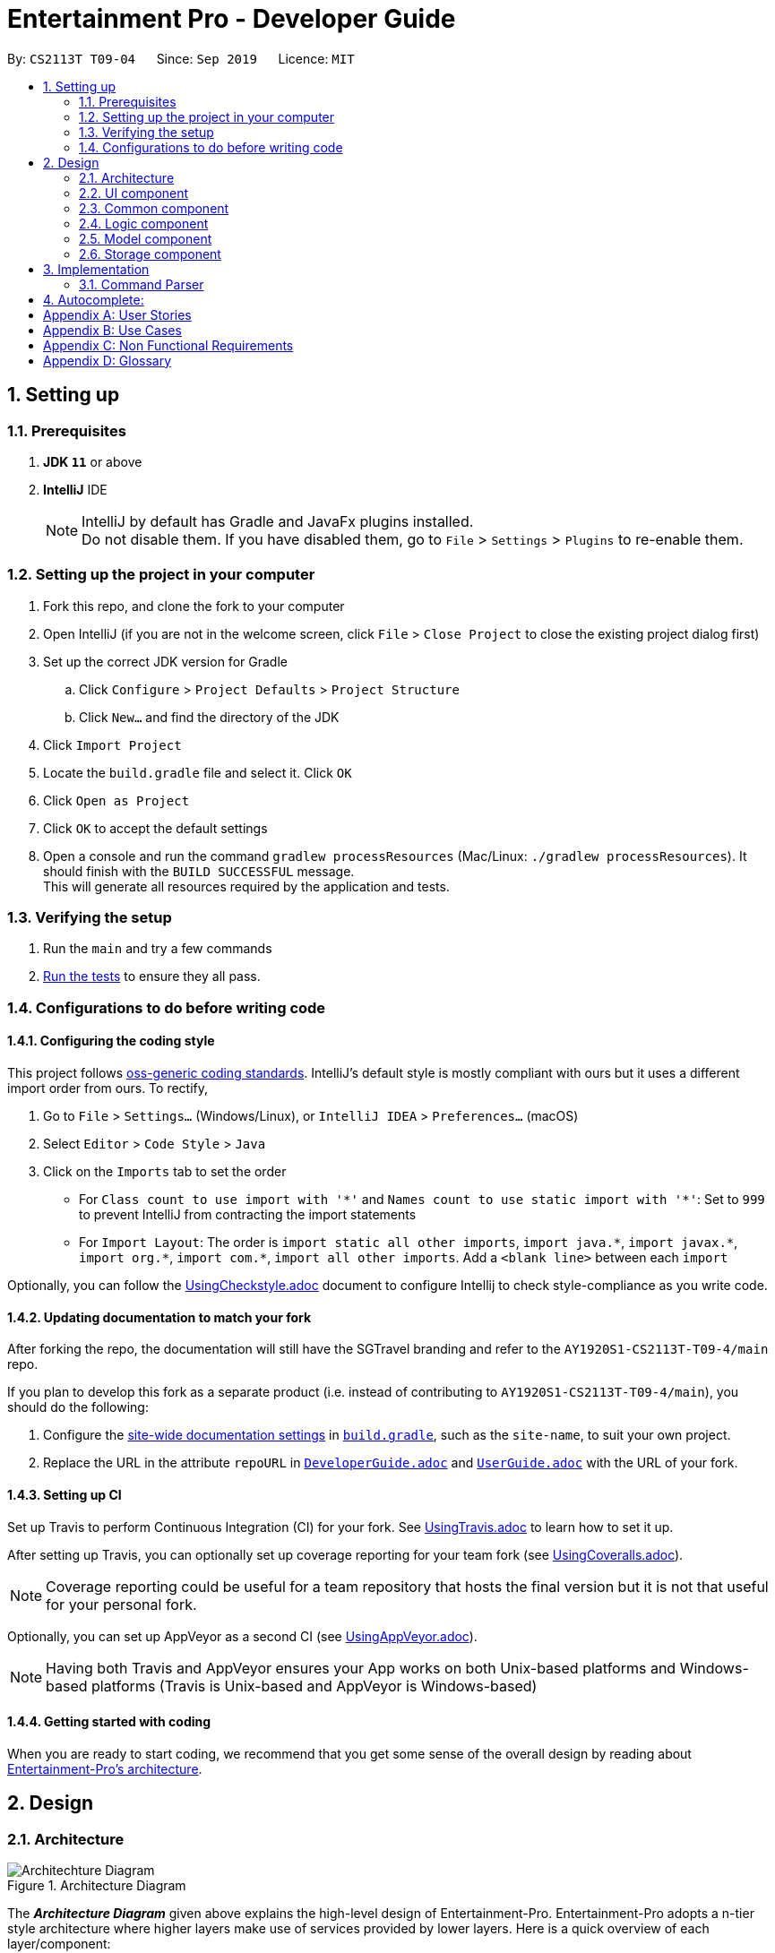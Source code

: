 = Entertainment Pro - Developer Guide
:site-section: DeveloperGuide
:toc:
:toc-title:
:toc-placement: preamble
:sectnums:
:imagesDir: images
:stylesDir: stylesheets
:xrefstyle: full
ifdef::env-github[]
:tip-caption: :bulb:
:note-caption: :information_source:
:warning-caption: :warning:
:experimental:
endif::[]
:repoURL: https://github.com/AY1920S1-CS2113T-T09-4/main/tree/master

By: `CS2113T T09-04`      Since: `Sep 2019`      Licence: `MIT`

== Setting up

=== Prerequisites

. *JDK `11`* or above
. *IntelliJ* IDE
+
[NOTE]
IntelliJ by default has Gradle and JavaFx plugins installed. +
Do not disable them. If you have disabled them, go to `File` > `Settings` > `Plugins` to re-enable them.

=== Setting up the project in your computer

. Fork this repo, and clone the fork to your computer
. Open IntelliJ (if you are not in the welcome screen, click `File` > `Close Project` to close the existing project dialog first)
. Set up the correct JDK version for Gradle
.. Click `Configure` > `Project Defaults` > `Project Structure`
.. Click `New...` and find the directory of the JDK
. Click `Import Project`
. Locate the `build.gradle` file and select it. Click `OK`
. Click `Open as Project`
. Click `OK` to accept the default settings
. Open a console and run the command `gradlew processResources` (Mac/Linux: `./gradlew processResources`). It should finish with the `BUILD SUCCESSFUL` message. +
This will generate all resources required by the application and tests.

=== Verifying the setup

. Run the `main` and try a few commands
. <<Testing#,Run the tests>> to ensure they all pass.

=== Configurations to do before writing code

==== Configuring the coding style

This project follows https://github.com/oss-generic/process/blob/master/docs/CodingStandards.adoc[oss-generic coding standards]. IntelliJ's default style is mostly compliant with ours but it uses a different import order from ours. To rectify,

. Go to `File` > `Settings...` (Windows/Linux), or `IntelliJ IDEA` > `Preferences...` (macOS)
. Select `Editor` > `Code Style` > `Java`
. Click on the `Imports` tab to set the order

* For `Class count to use import with '\*'` and `Names count to use static import with '*'`: Set to `999` to prevent IntelliJ from contracting the import statements
* For `Import Layout`: The order is `import static all other imports`, `import java.\*`, `import javax.*`, `import org.\*`, `import com.*`, `import all other imports`. Add a `<blank line>` between each `import`

Optionally, you can follow the <<UsingCheckstyle#, UsingCheckstyle.adoc>> document to configure Intellij to check style-compliance as you write code.

==== Updating documentation to match your fork

After forking the repo, the documentation will still have the SGTravel branding and refer to the `AY1920S1-CS2113T-T09-4/main` repo.

If you plan to develop this fork as a separate product (i.e. instead of contributing to `AY1920S1-CS2113T-T09-4/main`), you should do the following:

. Configure the <<Documentation#Docs-SiteWideDocSettings, site-wide documentation settings>> in link:{repoURL}/build.gradle[`build.gradle`], such as the `site-name`, to suit your own project.

. Replace the URL in the attribute `repoURL` in link:{repoURL}/docs/DeveloperGuide.adoc[`DeveloperGuide.adoc`] and link:{repoURL}/docs/UserGuide.adoc[`UserGuide.adoc`] with the URL of your fork.

==== Setting up CI

Set up Travis to perform Continuous Integration (CI) for your fork. See <<UsingTravis#, UsingTravis.adoc>> to learn how to set it up.

After setting up Travis, you can optionally set up coverage reporting for your team fork (see <<UsingCoveralls#, UsingCoveralls.adoc>>).

[NOTE]
Coverage reporting could be useful for a team repository that hosts the final version but it is not that useful for your personal fork.

Optionally, you can set up AppVeyor as a second CI (see <<UsingAppVeyor#, UsingAppVeyor.adoc>>).

[NOTE]
Having both Travis and AppVeyor ensures your App works on both Unix-based platforms and Windows-based platforms (Travis is Unix-based and AppVeyor is Windows-based)

==== Getting started with coding

When you are ready to start coding, we recommend that you get some sense of the overall design by reading about <<DeveloperGuide#Design-Architecture, Entertainment-Pro's architecture>>.

== Design

[[Design-Architecture]]
=== Architecture

.Architecture Diagram
image::Architechture_Diagram.png[]

The *_Architecture Diagram_* given above explains the high-level design of Entertainment-Pro. Entertainment-Pro adopts a n-tier style architecture where higher layers make use of services provided by lower layers. Here is a quick overview of each layer/component:

* <<Design-Ui,*`UI`*>>: The user interface of the application
* <<Design-Commons,*`Commons`*>>: A collection of classes used by multiple other components
* <<Design-Logic,*`Logic`*>>: The main controller of the entire application
* <<Design-Model,*`Model`*>>: Holds the data of the application in-memory
* <<Design-Storage,*`Storage`*>>: Reads data from, and writes data to, the hard disk

[[Design-Ui]]
=== UI component

This collection includes every class that is directly associated with the user interface of the application. All Ui controller classes are part of this collection.

The `UI` component uses JavaFx UI framework. The layout of these `UI` parts are defined in matching `.fxml` files that are in the `src/main/resources/view` folder. For example, the layout of the link:{repoURL}/src/main/java/entertainment-pro/ui/MovieHandler.java[`Main`] is specified in link:{repoURL}/src/main/resources/view/MainPage.fxml[`MainPage.fxml`]

The `UI` component,

* Executes user commands using the `Logic` component.
* Recives commannd results from `Logic` component so that the `UI` can be updated with the modified data.

[[Design-Commons]]
=== Common component

Commons represent a collection of classes common to many other classes. This package includes all enumerations declared in the scope of the project, exceptions, as well as String prompt messages and constants that are used throughout the project. 

[[Design-Logic]]
=== Logic component

This collection includes every logical class that deals with the logical processing of information and data. Classes that deal with the command parsing, command execution, autocompletion and prediction as well as API requests come under this collection. 


[[Design-Model]]
=== Model component

The Model collection defines the class templates for all custom objects created to encapsulate data. 

[[Design-Storage]]
=== Storage component
The storage collection contains classes which deal with the storage of the application data both in-memory and hard disk. It also contains storage utility classes which deal with the writing and reading of data to and from the hard disk.

== Implementation

This section describes some noteworthy details on how certain features are implemented.

=== Command Parser

.UML diagram of how user input is handled
image::Command_Parser_UML.png[width="800" align="left"]

The command parser functionality enables the user commands to be processed effectively. Its implementation also allows for greater flexibility for developers to be able to introduce new commands to the program without having to deal with the underlying implementation of the command parser itself. This is made possible by giving each root command a class of its own. They inherit the CommandSuper class which contains member variables and functions that can be used to conveniently get the details (see section 1.1) from the user input. There is also an abstract function that needs to be implemented in the child classes. This function is named the executeCommand() , which defines the logic that needs to be implemented for each subroot command that is associated with the particular root command.

*Command Structure breakdown*
Every command that the program accepts has a defined command structure to it. Every command that is accepted by the program can be broken down into 4 parts. Namely , the root command, sub root command, the payload and the input flags and values.

.Command structure used in the app
image::Command_Structure.png[width="800" align="left"]

** Root Command: The root command refers to the first word of the command input. There is a fixed set of root commands that the program accepts.
** Subroot command: The sub root command refers to the 2nd word of the command input. For every root command, there are a fixed set of accepted subroot commands
** Payload: The payload refers to the main user input argument for the particular command. 
** Input flags and values: The input flags refer to additional information that the command would require to be processed. Each input flag can be accompanied by a value or list of values separated by commas.

In the CommandDebugger class, a few helper functions are defined to do the spell checking of mistyped commands. The JaccardSimilarity Algorithm was employed to score the similarity between command keywords and the user input to derive the most probable command.

In the CommandStructure class, the overall structure of the commands is defined. It specifies what are the possible sub root commands that are available for each particular root command.

The UML diagram below summarises the relationship:

.UML diagram of command parser
image::Command_Parser_UML_2.png[width="800" align="left"]

When the user enters a command, the command parser in the command parser class takes in the input and performs a few validation checks listed below:

** Determining the root command
* The Command parser class first determines what the root command is, from the list of all possible root commands listed in the CommandStructure class
* If there is a spelling error in the root command, the spell checker from the CommandDebugger class is run to determine which is the closest possible root command using the JaccardSimilarity algorithm
* An object of the determined RootCommand class is then created.Every root command has a class of its own which inherits methods from the CommandSuper class. These methods include functions to getPayload, get input flag values among other functions 

Upon instantiation of the Root command object, the input is processed to determine other crucial factors of the input command, namely,

** SubRootCommand
* The possible list of subRoot commands for the particular Root command is obtained from the CommandStructure class. 
* The Subroot command is then determined
* If there is a spelling error in the subroot command, the spell checker function from the CommandDebugger class is once again used to determine the closest possible subRoot command using the JaccardSimilarity algorithm
** Payload
* The payload of the input command everything else less the root, subroot and input flags of the command.
** Input flags
* The input flags are processed and stored in a map of key to values.

** An input command of the following format:
* -a flag_value1 , flag_value2 -b flag_value3 will be processed into a map of flag keys to arraylist of values as such: 
*** -a : [flag_value1 , flag_value2]
*** -b : [flag_value3


After the instantiation of the command, the command is then added to a command list which is maintained as an arraylist of commands for convenience. This command list is a static command variable in the CommandStack class. This class exposes methods dealing with the execution and displaying of user commands that were entered in the past. Upon adding to this command list, the command is executed if no spelling error was done in the process of inputting the command. If there was a spelling error, the command is still added but is not executed. The user is instead prompted to decide if the deciphered command is what they meant it to be. If they type a ‘yes’ , the command is then executed. The Diagram below illustrates this process:

.Activity diagram of command parser
image::Command_Parser_Activity_Diagram.png[width="800" align="left"]

.Activity diagram of command parser
image::Command_Parser_Activity_Diagram_2.png[width="800" align="left"]

This command parser feature is implemented as such to allow for more flexibility for developers to include their own new features and their associated commands without having to change the command parser implementation. To introduce a new command for a new feature that the developer is hoping to add, he/she just has to add the necessary root and subroot command into the commandStructure class and then the necessary logic for the feature in the execute command class of the RootCommand Class. There is no need to change the implementation in the CommandDebugger, CommandParser and CommandStack classes to accommodate the newly added commands. 


*Design Considerations:* +
The alternative design that was considered was a nested switch statements. Each layer of nesting would  aim to determine one more crucial portion input command. In other words, the outermost nested switch statement would attempt to determine the root command, the next nested switch statement would attempt to determine the subRoot command and so on. 

*Pros*: For simpler applications with very limited commands, this structure may be advantageous as it reduces the source lines of code for the project and contains the entire command parser to a single file.

*Cons*:  Doing so would introduce a lot of possibilities for error.  The complexity of the command parser would also quickly blow out of proportions once the command structure gets bigger and more complicated. This would therefore indicate an unscalable code. Additionally, this would also mean the logic in the spellchecker and other commandDebugger functions has to be changed to accommodate the additional commands added.

== Autocomplete:
The auto complete functionality enables greater convenience for the users by auto completing the input for them based on its predictions derived by the input of the user. This functionality is invoked by the [tab] button. 

*Current implementation:* +
The autocomplete functionality feature is facilitated mainly by the ContextHelper class in the contexts package. This class contains the functions necessary for the correct predictions to be retrieved. This includes the following few processes:

** Deducing the incomplete portion of the command
* Accurately determines the correct portion of the user input that is incomplete and needs autocompletion.
* For example, for the given input search mov ,  the incomplete portion is mov while for the input search movies Harry potter an, the incomplete portion of the user input is Harry potter an. Determining this will allow the program to provide accurate and highly contextual predictions for the user
* This process is handled by the getLastIncompleteWords()  function

** Determining at which stage the user pressed the 
* This allows the program to decide what type of help the user needs. 
* For example if the user were to press the  button while he/she is still typing the first word, this indicates that the user needs help with the completion of the root command
* This process is handled by the getAllHints() function.

** Completing the user input based on the list of possible predictions for the user input
* If the number of possible predictions for the given input is only 1, the entire command is auto-completed to that one prediction. * Otherwise, the program auto completes the user input up to the point where the common substring of the returned predictions end.
* For example, for a given user input search movies Batman Begi, if the prediction returns one single possibility Batman Begins, then the user input is auto-completed to search movies Batman Begins. If instead for the user input, search movies Harr returns a few possible predictions 
[Harry Potter and the Chamber of Secrets ,  Harry Potter and the Order of the Phoenix , Harry Potter and the Goblet of Fire ], the program auto completes the user input to search movies Harry potter and the  as beyond this point, the program is unable to decide which of the list of possibilities accurately reflect the intentions of the user.
* This process is handled by the completeCommand() function. 

In addition, a few other functions from various relevant classes are used to facilitate the retrieval of the actual predictions. These classes include SearchresultContext, CommandContext , Blacklist and Watchlisthandler. The searchresultContext maintains the search results in its data structures so that the movies that the users search for can be used for predictions too. The commandcontext maintains the list of root commands and sub root commands so that they can be used for predictions and auto completion. In each of the classes, Blacklist and watchlistandler, there are helper functions implemented to retrieve possible predictions from the blacklist and watchlist respectively so that items in these lists can be a part of the search space when the program is doing its predictions. 

Given below is an example usage scenario and how this auto completion and prediction mechanism behaves on a high level.

* User launches the program. The CommandContext class instantiates and populates its data structures with all the command keywords. A default search query is performed to retrieve all current movies showing in theatres. The SearchResultContext class instantiates its data structures with the titles of the search results.
* The user enters bla into the command textfield and presses the tab. This invokes the getAllHints() function. This in turns invokes the getLastIncompleteWords() function to first determine the incomplete portion of the command
* The program then determines at which stage of the user input the  was invoked. In this case, it was invoked midway as the user was typing the root command
the getPossibilitiesForRoot() function from the CommandContext class is then called to return a list of possible root command that the program predicts the user might be intending to type 
* As there is only one possible root command  (‘blacklist’) predicted, the command input field is auto-completed to blacklist
* The user presses the ‘tab’ again. This once again repeats steps 2 and 3. However this time round, the program determines that the user is currently trying to get help for the subRoot command.
* The  getPossibilitiesSubRootGivenRoot() function and the list of possible subRootCommand is for the search command is returned in the form of an arraylist.
* Since there are 2 different types of subroot commands that are possible for the root command ‘blacklist’, namely add and remove, these 4 possibilities are displayed on the UI for the user to see.
* Since these 2 possibilities do not start with any common substring, the command input field is not auto-completed to anything.
* The user may now continue to type an additional r into the command input field and press the tab again. Steps 7 and 8 are repeated. But this time, there is only one possibility for the sub Root command that the user may be trying to type (‘remove’). Hence the command input field is auto-completed to blacklist remove
* Carrying on, if the user were to press  again, the program deduces that the user has already completed typing the root and sub root commands and is requesting autocompletion for the payload. 
* The commandSpecificHints() function is invoked and this in turn invokes the getBlacklistHints() function from the Blacklist class. The contents of the blacklist is then returned as possible options to the user for the user to choose and conveniently have auto-completed.



*Target user profile*:

* Our Javafx app is primarily targeted at people who have huge love and interest for movies and TV shows.
* Our app hence aims to provide a fast and efficient way to find and/or do movies and TV shows related stuff such as getting ratings and reviews for a particular movie and/or TV shows and etc.
* The app is also intended for people who prefer desktop apps over other types, have the ability to type fast and  prefer typing over other means of input.
* As such, the app will have a GUI (Graphical User Interface) but most of the user interactions will happen using a CLI (Command Line Interface).


*Value proposition*:

* Users will be able to save time and effort doing movies and/or TV show related stuff compared to a typical mouse/GUI driven app.
* Furthermore, our app intends to provide various entertainment related functionalities all under one roof so that users will not have the need to install different entertainment related apps for different purposes.


[appendix]
== User Stories

Priorities: High (must have) - `* * \*`, Medium (nice to have) - `* \*`, Low (unlikely to have) - `*`

[width="59%",cols="22%,<23%,<25%,<30%",options="header",]
|=======================================================================
|Priority |As a ... |I want to ... |So that I can...
|`* * *` |curious user |look for movies currently screening in the cinemas |I can keep up to date with these new movies.

|=======================================================================

[appendix]
== Use Cases

(For all use cases below, the *System* refers to the `Entertainment Pro` and the *Actor* is the `user`, unless specified otherwise)

[discrete]
=== Use case 1: look for movies currently screening in the cinemas

*MSS*

1.  User inputs command to request for list of movies showing in cinemas currently
2.  System shows the list of movies to user
+
Use case ends.

*Extensions*

[none]
* 1a. User inputs command wrongly
+
Use case ends.

[discrete]
=== Use case 2: Add volunteer

[appendix]
== Non Functional Requirements

.  Should work on any <<mainstream-os,mainstream OS>> as long as it has Java `11` or higher installed.


[appendix]
== Glossary

[[mainstream-os]] Mainstream OS::
Windows, Linux, Unix, OS-X
